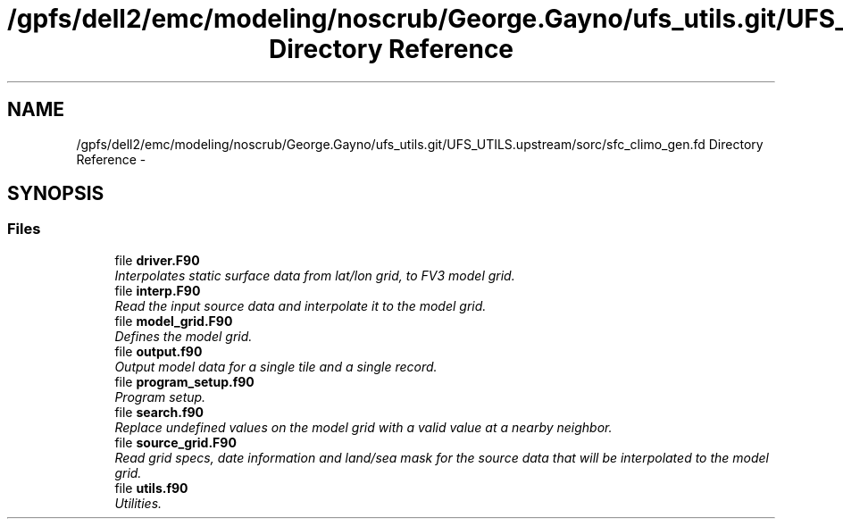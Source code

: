 .TH "/gpfs/dell2/emc/modeling/noscrub/George.Gayno/ufs_utils.git/UFS_UTILS.upstream/sorc/sfc_climo_gen.fd Directory Reference" 3 "Mon May 2 2022" "Version 1.6.0" "sfc_climo_gen" \" -*- nroff -*-
.ad l
.nh
.SH NAME
/gpfs/dell2/emc/modeling/noscrub/George.Gayno/ufs_utils.git/UFS_UTILS.upstream/sorc/sfc_climo_gen.fd Directory Reference \- 
.SH SYNOPSIS
.br
.PP
.SS "Files"

.in +1c
.ti -1c
.RI "file \fBdriver\&.F90\fP"
.br
.RI "\fIInterpolates static surface data from lat/lon grid, to FV3 model grid\&. \fP"
.ti -1c
.RI "file \fBinterp\&.F90\fP"
.br
.RI "\fIRead the input source data and interpolate it to the model grid\&. \fP"
.ti -1c
.RI "file \fBmodel_grid\&.F90\fP"
.br
.RI "\fIDefines the model grid\&. \fP"
.ti -1c
.RI "file \fBoutput\&.f90\fP"
.br
.RI "\fIOutput model data for a single tile and a single record\&. \fP"
.ti -1c
.RI "file \fBprogram_setup\&.f90\fP"
.br
.RI "\fIProgram setup\&. \fP"
.ti -1c
.RI "file \fBsearch\&.f90\fP"
.br
.RI "\fIReplace undefined values on the model grid with a valid value at a nearby neighbor\&. \fP"
.ti -1c
.RI "file \fBsource_grid\&.F90\fP"
.br
.RI "\fIRead grid specs, date information and land/sea mask for the source data that will be interpolated to the model grid\&. \fP"
.ti -1c
.RI "file \fButils\&.f90\fP"
.br
.RI "\fIUtilities\&. \fP"
.in -1c
